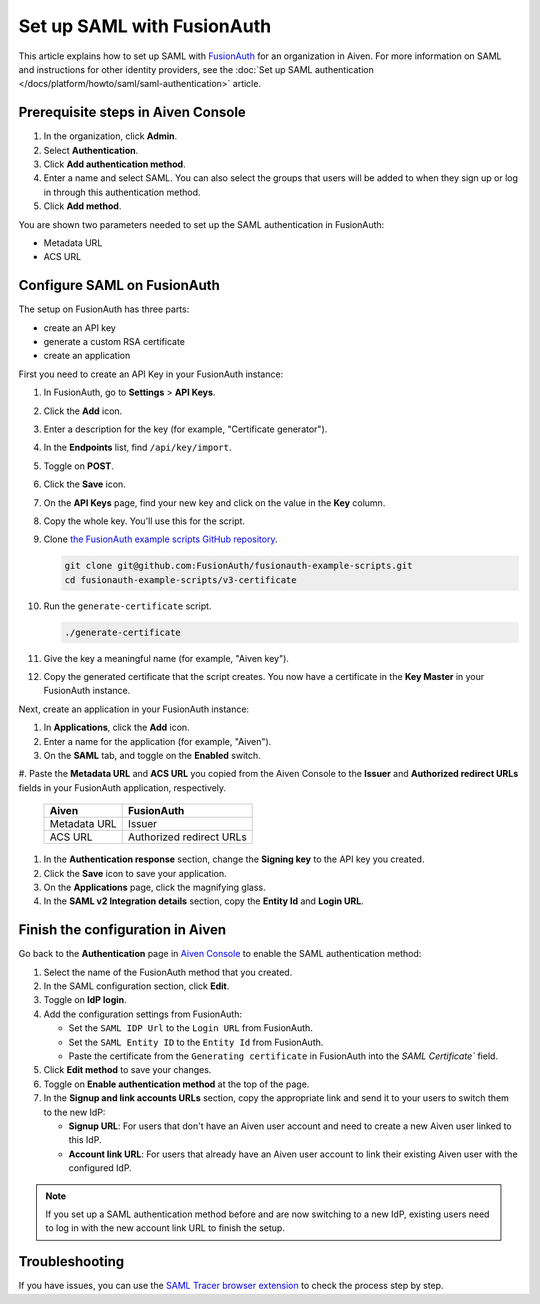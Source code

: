 Set up SAML with FusionAuth
============================

This article explains how to set up SAML with `FusionAuth <https://fusionauth.io/>`_ for an organization in Aiven. For more information on SAML and instructions for other identity providers, see the :doc:`Set up SAML authentication </docs/platform/howto/saml/saml-authentication>` article.

Prerequisite steps in Aiven Console
------------------------------------

#. In the organization, click **Admin**.

#. Select **Authentication**.

#. Click **Add authentication method**.

#. Enter a name and select SAML. You can also select the groups that users will be added to when they sign up or log in through this authentication method.

#. Click **Add method**.

You are shown two parameters needed to set up the SAML authentication in FusionAuth:

* Metadata URL
* ACS URL

Configure SAML on FusionAuth
----------------------------

The setup on FusionAuth has three parts: 

* create an API key
* generate a custom RSA certificate 
* create an application

First you need to create an API Key in your FusionAuth instance: 

#. In FusionAuth, go to **Settings** > **API Keys**.

#. Click the **Add** icon. 
 
#. Enter a description for the key (for example, "Certificate generator").
 
#. In the **Endpoints** list, find ``/api/key/import``.
  
#. Toggle on **POST**.

#. Click the **Save** icon.

   .. image:: /images/platform/howto/saml/fusionauth/create-api-key.png
      :alt: Creating API Key.

#. On the **API Keys** page, find your new key and click on the value in the **Key** column. 

#. Copy the whole key. You'll use this for the script.

   .. image:: /images/platform/howto/saml/fusionauth/grab-api-key.png
      :alt: Grabbing API Key.

#. Clone `the FusionAuth example scripts GitHub repository <https://github.com/FusionAuth/fusionauth-example-scripts>`__.

   .. code:: shell

       git clone git@github.com:FusionAuth/fusionauth-example-scripts.git
       cd fusionauth-example-scripts/v3-certificate

#. Run the ``generate-certificate`` script.

   .. code:: shell

      ./generate-certificate

#. Give the key a meaningful name (for example, "Aiven key").

#. Copy the generated certificate that the script creates. You now have a certificate in the **Key Master** in your FusionAuth instance. 

Next, create an application in your FusionAuth instance:

#. In **Applications**, click the **Add** icon.
 
#. Enter a name for the application (for example, "Aiven").
 
#. On the **SAML** tab, and toggle on the **Enabled** switch.

#. Paste the **Metadata URL** and **ACS URL** you copied from the Aiven Console to the **Issuer** and
**Authorized redirect URLs** fields in your FusionAuth application, respectively.

   .. list-table::
     :header-rows: 1
     :align: left

     * - Aiven
       - FusionAuth
     * - Metadata URL
       - Issuer
     * - ACS URL
       - Authorized redirect URLs

#. In the **Authentication response** section, change the **Signing key** to the API key you created.

#. Click the **Save** icon to save your application. 

#. On the **Applications** page, click the magnifying glass. 

#. In the **SAML v2 Integration details** section, copy the **Entity Id** and **Login URL**.

Finish the configuration in Aiven
---------------------------------

Go back to the **Authentication** page in `Aiven Console <https://console.aiven.io/>`_ to enable the SAML authentication method:

1. Select the name of the FusionAuth method that you created.

2. In the SAML configuration section, click **Edit**.

3. Toggle on **IdP login**.

4. Add the configuration settings from FusionAuth:

   * Set the ``SAML IDP Url`` to the ``Login URL`` from FusionAuth.
   * Set the ``SAML Entity ID`` to the ``Entity Id`` from FusionAuth.
   * Paste the certificate from the ``Generating certificate`` in FusionAuth into the `SAML Certificate`` field.

5. Click **Edit method** to save your changes.

6. Toggle on **Enable authentication method** at the top of the page.

7. In the **Signup and link accounts URLs** section, copy the appropriate link and send it to your users to switch them to the new IdP:
  
   * **Signup URL**: For users that don't have an Aiven user account and need to create a new Aiven user linked to this IdP.
   * **Account link URL**: For users that already have an Aiven user account to link their existing Aiven user with the configured IdP. 

.. note::
        
           If you set up a SAML authentication method before and are now switching to a new IdP, existing users need to log in with the new account link URL to finish the setup.

Troubleshooting
---------------

If you have issues, you can use the `SAML Tracer browser extension <https://addons.mozilla.org/firefox/addon/saml-tracer/>`_ to check the process step by step.
